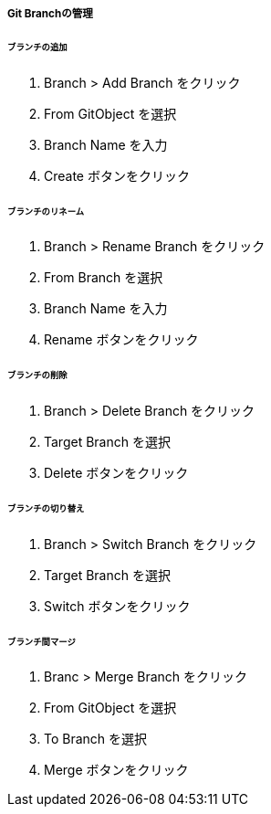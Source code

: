 ===== Git Branchの管理

====== ブランチの追加

. Branch > Add Branch をクリック
. From GitObject を選択
. Branch Name を入力
. Create ボタンをクリック

====== ブランチのリネーム

. Branch > Rename Branch をクリック
. From Branch を選択
. Branch Name を入力
. Rename ボタンをクリック

====== ブランチの削除

. Branch > Delete Branch をクリック
. Target Branch を選択
. Delete ボタンをクリック

====== ブランチの切り替え

. Branch > Switch Branch をクリック
. Target Branch を選択
. Switch ボタンをクリック

====== ブランチ間マージ

. Branc > Merge Branch をクリック
. From GitObject を選択
. To Branch を選択
. Merge ボタンをクリック
